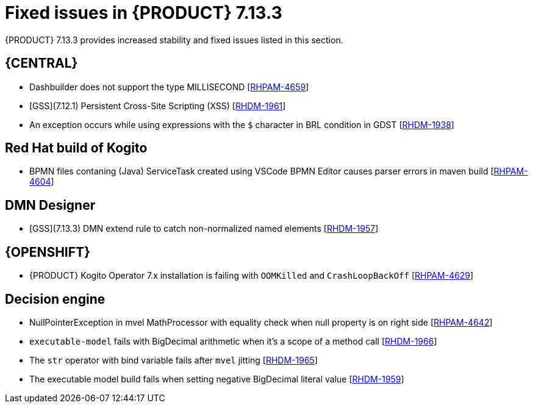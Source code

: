 [id='rn-7.13.3-fixed-issues-ref_{context}']
= Fixed issues in {PRODUCT} 7.13.3

{PRODUCT} 7.13.3 provides increased stability and fixed issues listed in this section.

== {CENTRAL}
* Dashbuilder does not support the type MILLISECOND [https://issues.redhat.com/browse/RHPAM-4659[RHPAM-4659]]
* [GSS](7.12.1) Persistent Cross-Site Scripting (XSS) [https://issues.redhat.com/browse/RHDM-1961[RHDM-1961]]
* An exception occurs while using expressions with the `$` character in BRL condition in GDST [https://issues.redhat.com/browse/RHDM-1938[RHDM-1938]]


ifdef::PAM[]

== {PROCESS_ENGINE_CAP}

* `IntermediateThrowingSignal` node from subprocess and the subprocess is not getting marked as executed. [https://issues.redhat.com/browse/RHPAM-4653[RHPAM-4653]]
* With `jbpm-kie-services` and `Servicesorm.xml` the incorrect version of `orm` is used [https://issues.redhat.com/browse/RHPAM-4649[RHPAM-4649]]
* Error code: 404 on History button for Process Variable of type: `org.jbpm.document.DocumentCollection` [https://issues.redhat.com/browse/RHPAM-4648[RHPAM-4648]]
* Unable to abort process instances that encounter the issue reported in RHPAM-4296 [https://issues.redhat.com/browse/RHPAM-4625[RHPAM-4625]]
* Some events are missed in event emitters (elastic search) [https://issues.redhat.com/browse/RHPAM-4584[RHPAM-4584]]
* Update Quarkus version in PIM to support Keystore and trustore passwords to be stored on vault [https://issues.redhat.com/browse/RHPAM-4423[RHPAM-4423]]


endif::[]

== Red Hat build of Kogito
* BPMN files contaning (Java) ServiceTask created using VSCode BPMN Editor causes parser errors in maven build [https://issues.redhat.com/browse/RHPAM-4604[RHPAM-4604]]

== DMN Designer
* [GSS](7.13.3) DMN extend rule to catch non-normalized named elements [https://issues.redhat.com/browse/RHDM-1957[RHDM-1957]]

== {OPENSHIFT}
* {PRODUCT} Kogito Operator 7.x installation is failing with `OOMKilled` and `CrashLoopBackOff` [https://issues.redhat.com/browse/RHPAM-4629[RHPAM-4629]]


== Decision engine
* NullPointerException in mvel MathProcessor with equality check when null property is on right side [https://issues.redhat.com/browse/RHPAM-4642[RHPAM-4642]]
* `executable-model` fails with BigDecimal arithmetic when it's a scope of a method call [https://issues.redhat.com/browse/RHDM-1966[RHDM-1966]]
* The `str` operator with bind variable fails after `mvel` jitting [https://issues.redhat.com/browse/RHDM-1965[RHDM-1965]]
* The executable model build fails when setting negative BigDecimal literal value [https://issues.redhat.com/browse/RHDM-1959[RHDM-1959]]

